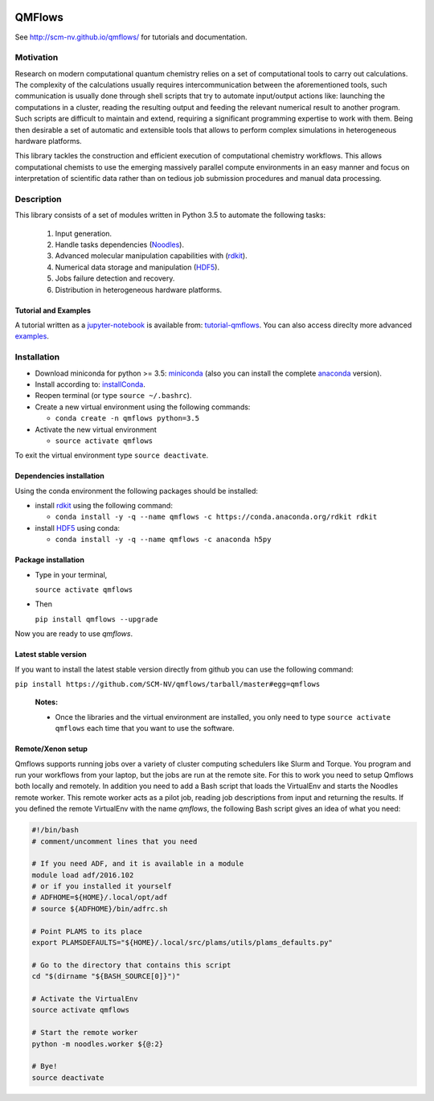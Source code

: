 
.. image:: https://img.shields.io/github/license/SCM-NV/qmflows.svg?maxAge=2592000
   :target: https://github.com/SCM-NV/qmflows/blob/master/LICENSE.md
.. image:: https://travis-ci.org/SCM-NV/qmflows.svg?branch=master
   :target: https://travis-ci.org/SCM-NV/qmflows 
.. image:: https://img.shields.io/badge/python-3.5-blue.svg
.. image:: https://api.codacy.com/project/badge/Grade/7e95b6d4d873458daf0de5e4b3110885
   :target: https://www.codacy.com/app/tifonzafel/qmflows?utm_source=github.com&amp;utm_medium=referral&amp;utm_content=SCM-NV/qmflows&amp;utm_campaign=Badge_Grade	   

QMFlows
#######
See http://scm-nv.github.io/qmflows/ for tutorials and documentation.

Motivation
==========
Research on modern computational quantum chemistry relies on a set of computational
tools to carry out calculations. The complexity of the calculations usually requires 
intercommunication between the aforementioned tools, such communication is usually done 
through shell scripts that try to automate input/output actions like: launching 
the computations in a cluster, reading the resulting output and feeding the relevant
numerical result to another program. Such scripts are difficult to maintain and extend,
requiring a significant programming expertise to work with them. Being then desirable a
set of automatic and extensible tools that allows to perform complex simulations in
heterogeneous hardware platforms.

This library tackles the construction and efficient execution of computational chemistry workflows.
This allows computational chemists to use the emerging massively parallel compute environments in
an easy manner and focus on interpretation of scientific data rather than on tedious job submission
procedures and manual data processing. 

Description
===========
This library consists of a set of modules written in Python 3.5 to
automate the following tasks:

 1. Input generation.
 2. Handle tasks dependencies (Noodles_).
 3. Advanced molecular manipulation capabilities with (rdkit_).
 4. Numerical data storage and manipulation (HDF5_).
 5. Jobs failure detection and recovery.
 6. Distribution in heterogeneous hardware platforms.    

Tutorial and Examples
---------------------
A tutorial written as a jupyter-notebook_ is available from: tutorial-qmflows_. You can
also access direclty more advanced examples_.
    
 
Installation
============

- Download miniconda for python >= 3.5: miniconda_ (also you can install the complete anaconda_ version).

- Install according to: installConda_. 

- Reopen terminal (or type ``source ~/.bashrc``).

- Create a new virtual environment using the following commands:

  - ``conda create -n qmflows python=3.5`` 

- Activate the new virtual environment
  
  - ``source activate qmflows``

To exit the virtual environment type  ``source deactivate``.
    
    
.. _dependecies:

Dependencies installation
-------------------------

Using the conda environment the following packages should be installed:    


- install rdkit_ using the following command:

  - ``conda install -y -q --name qmflows -c https://conda.anaconda.org/rdkit rdkit``

- install HDF5_ using conda:

  - ``conda install -y -q --name qmflows -c anaconda h5py``
    

.. _installation:

Package installation
--------------------
    
- Type in your terminal,

  ``source activate qmflows``  

- Then

  ``pip install qmflows --upgrade``
  
Now you are ready to use *qmflows*. 
 

Latest stable version
---------------------
If you want to install the latest stable version directly from github
you can use the following command:

``pip install https://github.com/SCM-NV/qmflows/tarball/master#egg=qmflows``

  **Notes:**

  - Once the libraries and the virtual environment are installed, you only need to type
    ``source activate qmflows`` each time that you want to use the software.


.. _remote_setup:

Remote/Xenon setup
------------------

Qmflows supports running jobs over a variety of cluster computing schedulers
like Slurm and Torque. You program and run your workflows from your laptop, but
the jobs are run at the remote site. For this to work you need to setup Qmflows
both locally and remotely. In addition you need to add a Bash script that loads
the VirtualEnv and starts the Noodles remote worker. This remote worker acts as
a pilot job, reading job descriptions from input and returning the results. If
you defined the remote VirtualEnv with the name `qmflows`, the following Bash
script gives an idea of what you need:

.. code-block:: bash

    #!/bin/bash
    # comment/uncomment lines that you need

    # If you need ADF, and it is available in a module
    module load adf/2016.102
    # or if you installed it yourself
    # ADFHOME=${HOME}/.local/opt/adf
    # source ${ADFHOME}/bin/adfrc.sh

    # Point PLAMS to its place
    export PLAMSDEFAULTS="${HOME}/.local/src/plams/utils/plams_defaults.py"

    # Go to the directory that contains this script
    cd "$(dirname "${BASH_SOURCE[0]}")"

    # Activate the VirtualEnv
    source activate qmflows

    # Start the remote worker
    python -m noodles.worker ${@:2}

    # Bye!
    source deactivate




.. _miniconda: http://conda.pydata.org/miniconda.html
.. _anaconda: https://www.continuum.io/downloads
.. _installConda: http://conda.pydata.org/docs/install/quick.html
.. _Noodles: http://nlesc.github.io/noodles/
.. _HDF5: http://www.h5py.org/ 
.. _here: https://www.python.org/downloads/
.. _rdkit: http://www.rdkit.org
.. _Plams: https://www.scm.com/documentation/Tutorials/Scripting/first_steps_with_plams/
.. _jupyter-notebook: http://jupyter.org/
.. _tutorial-qmflows: https://github.com/SCM-NV/qmflows/tree/master/jupyterNotebooks
.. _examples: https://github.com/SCM-NV/qmflows/tree/master/src/qmflows/examples
